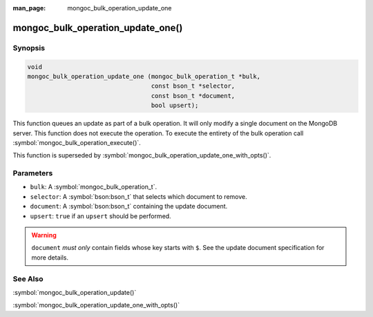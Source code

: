 :man_page: mongoc_bulk_operation_update_one

mongoc_bulk_operation_update_one()
==================================

Synopsis
--------

.. code-block:: c

  void
  mongoc_bulk_operation_update_one (mongoc_bulk_operation_t *bulk,
                                    const bson_t *selector,
                                    const bson_t *document,
                                    bool upsert);

This function queues an update as part of a bulk operation. It will only modify a single document on the MongoDB server. This function does not execute the operation. To execute the entirety of the bulk operation call :symbol:`mongoc_bulk_operation_execute()`.

This function is superseded by :symbol:`mongoc_bulk_operation_update_one_with_opts()`.

Parameters
----------

* ``bulk``: A :symbol:`mongoc_bulk_operation_t`.
* ``selector``: A :symbol:`bson:bson_t` that selects which document to remove.
* ``document``: A :symbol:`bson:bson_t` containing the update document.
* ``upsert``: ``true`` if an ``upsert`` should be performed.

.. warning::

  ``document`` *must only* contain fields whose key starts with ``$``. See the update document specification for more details.

See Also
--------

:symbol:`mongoc_bulk_operation_update()`

:symbol:`mongoc_bulk_operation_update_one_with_opts()`

